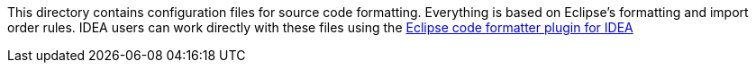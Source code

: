 This directory contains configuration files for source code formatting. Everything is based on Eclipse's formatting and import order rules. IDEA users can work directly with these files using the https://code.google.com/p/eclipse-code-formatter-intellij-plugin/wiki/HowTo[Eclipse code formatter plugin for IDEA]